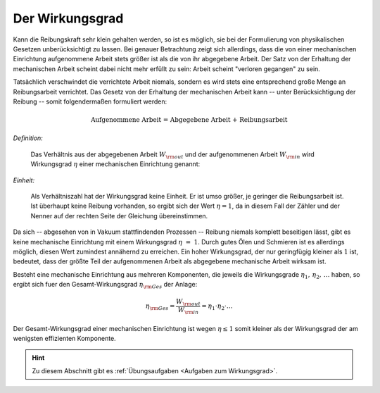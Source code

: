 .. index:: Wirkungsgrad
.. _Wirkungsgrad:

Der Wirkungsgrad
================

Kann die Reibungskraft sehr klein gehalten werden, so ist es möglich, sie bei
der Formulierung von physikalischen Gesetzen unberücksichtigt zu lassen. Bei
genauer Betrachtung zeigt sich allerdings, dass die von einer mechanischen
Einrichtung aufgenommene Arbeit stets größer ist als die von ihr abgegebene
Arbeit. Der Satz von der Erhaltung der mechanischen Arbeit scheint dabei nicht
mehr erfüllt zu sein: Arbeit scheint "verloren gegangen" zu sein.

Tatsächlich verschwindet die verrichtete Arbeit niemals, sondern es wird stets
eine entsprechend große Menge an Reibungsarbeit verrichtet. Das Gesetz von der
Erhaltung der mechanischen Arbeit kann -- unter Berücksichtigung der Reibung --
somit folgendermaßen formuliert werden:

.. math::

    \text{Aufgenommene Arbeit = Abgegebene Arbeit + Reibungsarbeit}

*Definition:*

    Das Verhältnis aus der abgegebenen Arbeit :math:`W _{\rm{out}}` und der
    aufgenommenen Arbeit :math:`W _{\rm{in}}` wird Wirkungsgrad :math:`\eta`
    einer mechanischen Einrichtung genannt:

.. math::
    :label: eqn-wirkungsgrad

    \eta = \frac{W _{\rm{out}}}{W _{\rm{in}}}

*Einheit:*

    Als Verhältniszahl hat der Wirkungsgrad keine Einheit. Er ist umso größer,
    je geringer die Reibungsarbeit ist. Ist überhaupt keine Reibung vorhanden,
    so ergibt sich der Wert :math:`\eta = 1`, da in diesem Fall der Zähler und
    der Nenner auf der rechten Seite der Gleichung übereinstimmen.

Da sich -- abgesehen von in Vakuum stattfindenden Prozessen -- Reibung niemals
komplett beseitigen lässt, gibt es keine mechanische Einrichtung mit einem
Wirkungsgrad :math:`\eta~=~1`. Durch gutes Ölen und Schmieren ist es allerdings
möglich, diesen Wert zumindest annähernd zu erreichen. Ein hoher Wirkungsgrad,
der nur geringfügig kleiner als :math:`1` ist, bedeutet, dass der größte Teil
der aufgenommenen Arbeit als abgegebene mechanische Arbeit wirksam ist.

Besteht eine mechanische Einrichtung aus mehreren Komponenten, die jeweils die
Wirkungsgrade :math:`\eta_1,\, \eta_2,\, \ldots` haben, so ergibt sich fuer den
Gesamt-Wirkungsgrad :math:`\eta _{\rm{Ges}}` der Anlage:

.. math::

    \eta _{\rm{Ges}} = \frac{W _{\rm{out}}}{W _{\rm{in}}}= \eta_1 \cdot \eta_2 \cdot \ldots

Der Gesamt-Wirkungsgrad einer mechanischen Einrichtung ist wegen :math:`\eta \le
1` somit kleiner als der Wirkungsgrad der am wenigsten effizienten Komponente.


.. raw:: html

    <hr />

.. hint::

    Zu diesem Abschnitt gibt es :ref:`Übungsaufgaben <Aufgaben zum
    Wirkungsgrad>`.

